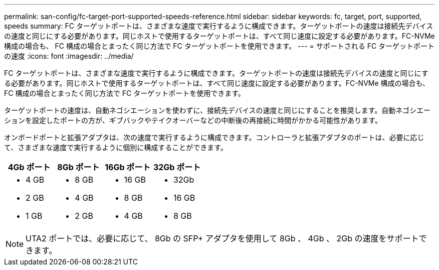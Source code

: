 ---
permalink: san-config/fc-target-port-supported-speeds-reference.html 
sidebar: sidebar 
keywords: fc, target, port, supported, speeds 
summary: FC ターゲットポートは、さまざまな速度で実行するように構成できます。ターゲットポートの速度は接続先デバイスの速度と同じにする必要があります。同じホストで使用するターゲットポートは、すべて同じ速度に設定する必要があります。FC-NVMe 構成の場合も、 FC 構成の場合とまったく同じ方法で FC ターゲットポートを使用できます。 
---
= サポートされる FC ターゲットポートの速度
:icons: font
:imagesdir: ../media/


[role="lead"]
FC ターゲットポートは、さまざまな速度で実行するように構成できます。ターゲットポートの速度は接続先デバイスの速度と同じにする必要があります。同じホストで使用するターゲットポートは、すべて同じ速度に設定する必要があります。FC-NVMe 構成の場合も、 FC 構成の場合とまったく同じ方法で FC ターゲットポートを使用できます。

ターゲットポートの速度は、自動ネゴシエーションを使わずに、接続先デバイスの速度と同じにすることを推奨します。自動ネゴシエーションを設定したポートの方が、ギブバックやテイクオーバーなどの中断後の再接続に時間がかかる可能性があります。

オンボードポートと拡張アダプタは、次の速度で実行するように構成できます。コントローラと拡張アダプタのポートは、必要に応じて、さまざまな速度で実行するように個別に構成することができます。

[cols="4*"]
|===
| 4Gb ポート | 8Gb ポート | 16Gb ポート | 32Gb ポート 


 a| 
* 4 GB
* 2 GB
* 1 GB

 a| 
* 8 GB
* 4 GB
* 2 GB

 a| 
* 16 GB
* 8 GB
* 4 GB

 a| 
* 32Gb
* 16 GB
* 8 GB


|===
[NOTE]
====
UTA2 ポートでは、必要に応じて、 8Gb の SFP+ アダプタを使用して 8Gb 、 4Gb 、 2Gb の速度をサポートできます。

====